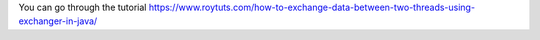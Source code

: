 You can go through the tutorial https://www.roytuts.com/how-to-exchange-data-between-two-threads-using-exchanger-in-java/
